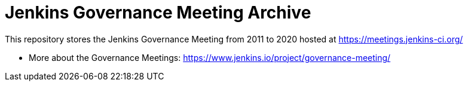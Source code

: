 # Jenkins Governance Meeting Archive

This repository stores the Jenkins Governance Meeting from 2011 to 2020 hosted at https://meetings.jenkins-ci.org/

* More about the Governance Meetings: https://www.jenkins.io/project/governance-meeting/
